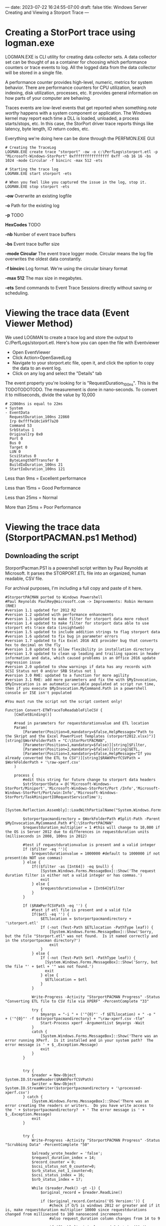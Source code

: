 ---
date: 2023-07-22 16:24:55-07:00
draft: false
title: Windows Server Creating and Viewing a Storport Trace
---

* Creating a StorPort trace using logman.exe
LOGMAN.EXE is CLI utility for creating data collector sets.
A data collector set can be thought of as a container for choosing which performance counters or trace events to log.
All the logged data from the data collector will be stored in a single file.

A performance counter provides high-level, numeric, metrics for system behavior.
There are performance counters for CPU utilization, search indexing, disk utilization, processes, etc.
It provides general information on how parts of your computer are behaving.

Traces events are low-level events that get reported when something /note worthy/ happens with a system component or application.
The Windows kernel may report each time a DLL is loaded, unloaded, a process starts/stops, etc.
In this case, the StorPort driver trace reports things like latency, byte length, IO return codes, etc.

Everything we're doing here can be done through the PERFMON.EXE GUI

#+begin_src shell
# Creating the TraceLog
LOGMAN.EXE create trace "storport" -ow -o c:\PerfLogs\storport.etl -p "Microsoft-Windows-StorPort" 0xffffffffffffffff 0xff -nb 16 16 -bs 1024 -mode Circular -f bincirc -max 512 -ets

# Starting the trace log
LOGMAN.EXE start storport -ets

# When you feel like you captured the issue in the log, stop it.
LOGMAN.EXE stop storport -ets
#+end_src

*-ow* Overwrite an existing logfile

*-o* Path for the existing log

*-p* TODO

*HexCodes* TODO

*-nb* Number of event trace buffers

*-bs* Event trace buffer size

*-mode Circular* The event trace logger mode. Circular means the log file overwrites the oldest data constantly.

*-f bincirc* Log format. We're using the circular binary format

*-max 512* The max size in megabytes.

*-ets* Send commands to Event Trace Sessions directly without saving or scheduling.

* Viewing the trace data (Event Viewer Method)
We used LOGMAN to create a trace log and store the output to C:/PerfLogs/storport.etl.
Here's how you can open the file with Eventviewer

- Open EventViewer
- Click Action>OpenSavedLog
- Navigate to your storport.etc file, open it, and click the option to copy the data to an event log.
- Click on any log and select the "Details" tab

The event property you're looking for is "RequestDuration_100ns".
This is the TODOTODOTODO.
The measurement is done in nano-seconds.
To convert it to milliseconds, divide the value by 10,000

#+begin_src shell
# 22860ns is equal to 22ms
+ System 
- EventData 
  RequestDuration_100ns 22860 
  Irp 0xffffe10c1e9f7a20 
  Command 53 
  SrbStatus 1 
  OriginalIrp 0x0 
  Port 0 
  Bus 0 
  Target 0 
  LUN 0 
  ScsiStatus 0 
  ByteLengthOfTransfer 0 
  BuildIoDuration_100ns 21 
  StartIoDuration_100ns 121 
#+end_src

Less than 9ms = Excellent performance

Less than 15ms = Good Performance

Less than 25ms = Normal 

More than 25ms = Poor Performance

* Viewing the trace data (StorportPACMAN.ps1 Method)
** Downloading the script
StorportPacman.PS1 is a powershell script written by Paul Reynolds at Microsoft.
It parses the STORPORT.ETL file into an organized, human readable, CSV file.

For archival purposes, I'm including a full copy and paste of it here.

#+begin_src shell
#StorportPACMAN ported to Windows Powershell
#Paul Reynolds PaulRey@microsoft.com -> Improvements: Robin Hermann (RHE)
#version 1.1 updated for 2012 R2
#version 1.2 updated with performance enhancments
#version 1.3 updated to make filter for storport data more robust
#version 1.4 updated to make filter for storport data able to use storport ets trace data (insightweb)
#version 1.5 updated to include addition strings to flag storport data
#version 1.6 updated to fix bug in parameter errors
#version 1.7 updated to fix Excel 2016 ACE provider bug that converts hex to decimal on the fly
#version 1.8 updated to allow flexibility in installation directory 
#version 1.9 updated to clean up leading and trailing spaces in header information and data, which caused problems in an Office 2016 update regression issue
#version 2.0 updated to show warnings if data has any records with SCSI Status not 0 and/or SRB Status not 1
#version 3.0 RHE: updated to a function for more agility
#version 3.1 RHE: add more parameters and fix the with $MyInvocation, $MyInvocation is an automatic variable populated at script run time, then if you execute $MyInvocation.MyCommand.Path in a powershell console or ISE isn't populated
 
#You must run the script not the script content only!
 
Function Convert-ETWTraceToReadableFileCSV {
    [CmdletBinding()]
 
    #read in parameters for requestdurationvalue and ETL location
    Param(
        [Parameter(Position=0,mandatory=$false,HelpMessage="Path to the Skript and the Excel PowerPivot Templates (storport2012.xlsx)")][string]$WorkFolderPath = "C:\StorPortPACMAN",
        [Parameter(Position=1,mandatory=$false)][string]$Filter,
        [Parameter(Position=2,mandatory=$false)][string]$ETL,
        [Parameter(Position=3,mandatory=$false,HelpMessage="If you already converted the ETL to CSV")][string]$RAWXPerfCSVPath = $WorkFolderPath + '\raw-xperf.csv'
    )
 
    process {
        #edit this string for future change to storport data headers 
        $strStorportData = @('Microsoft-Windows-StorPort/Miniport','Microsoft-Windows-StorPort/Port /Info','Microsoft-Windows-StorPort/Port/win:Info','Microsoft-Windows-StorPort/TaskMiniportIORequestServiceTime');
 
        [System.Reflection.Assembly]::LoadWithPartialName("System.Windows.Forms")
 
        $storportpacmandirectory = $WorkFolderPath #Split-Path -Parent $MyInvocation.MyCommand.Path #"C:\StorPortPACMAN" 
        $requestduration_multiplier = 1 #this will change to 10,000 if the OS is Server 2012 due to differences in requestduration units (milliseconds in 2008, 100ns in 2012)
 
        #test if requestdurationvalue is present and a valid integer
        If ($filter -eq ''){
            $requestdurationvalue = 1000000 #default to 1000000 if not present(do NOT use commas)
        } else {
            If(($filter -as [Int64]) -eq $null) {
                [System.Windows.Forms.MessageBox]::Show('The request duration filter is either not a valid integer or has commas.')
                exit
            } else {
                $requestdurationvalue = [Int64]$filter
            }
        }
 
        If ($RAWPerfCSVPath -eq '') {
            #test if etl file is present and a valid file
            If($etl -eq '') {
                $ETLlocation = $storportpacmandirectory + '\storport.etl'
                If (-not (Test-Path $ETLlocation -PathType leaf)) {
                    [System.Windows.Forms.MessageBox]::Show('Sorry, but the file "Storport.etl" was not found.  Is it named correctly and in the storportpacman directory?')
                    exit
                }
            } else {
                If (-not (Test-Path $etl -PathType leaf)) {
                  [System.Windows.Forms.MessageBox]::Show('Sorry, but the file "' + $etl + '" was not found.')
                  exit
                } else {
                  $ETLlocation = $etl
                }
            }
 
            Write-Progress -Activity "StorportPACMAN Progress" -Status "Converting ETL file to CSV file via XPERF" -PercentComplete "33"
 
            try {
                $myargs = "-i " + ('"{0}"' -f $ETLlocation) + " -o "  + ('"{0}"' -f $storportpacmandirectory) + "\raw-xperf.csv -tle"
                Start-Process xperf -ArgumentList $myargs -Wait
            }
            catch {
                [System.Windows.Forms.MessageBox]::Show('There was an error running XPerf.  Is it installed and in your system path?  The error message is ' + $_.Exception.Message)
                exit
            }
        }
 
 
        try {
            $reader = New-Object System.IO.StreamReader($RAWXPerfCSVPath)
            $writer = New-Object System.IO.StreamWriter($storportpacmandirectory + '\processed-xperf.csv')
        } catch {
            [System.Windows.Forms.MessageBox]::Show('There was an error creating the readers or writers.  Do you have write access to the ' + $storportpacmandirectory?  + ' The error message is ' + $_.Exception.Message)
            exit
        }
 
 
        try {
            Write-Progress -Activity "StorportPACMAN Progress" -Status "Scrubbing Data" -PercentComplete "50"
 
            $already_wrote_header = 'false';
            $request_duration_index = 14;
            $record_counter = 0;
            $scsi_status_not_0_counter=0;
            $srb_status_not_1_counter=0;
            $scsi_status_index = 16;
            $srb_status_index = 17;
 
            While ($reader.Peek() -gt -1) {
                $original_record = $reader.ReadLine()
 
                if ($original_record.Contains('OS Version:')) {
                    #check if O/S is windows 2012 or greater and if it is, make requestduration multiplier 10000 since requestdurations changed from millisecond to 100 nanosecond increments
                    #also request_duration column changes from 14 to 9
 
                    if ([Double]$original_record.Substring(11,4) -ge 6.2) {
                        $requestduration_multiplier = 10000;
                        $request_duration_index = 9;
                        $srb_status_index = 12;
                        $scsi_status_index = 18;
                    }
 
                    #get the trace start date time
                    $str_start_time = $original_record.Substring($original_record.IndexOf('Trace Start:') + ('trace start:').Length, $original_record.IndexOf(',', $original_record.IndexOf('Trace Start:')) - ($original_record.IndexOf('Trace Start:') + ('trace start:').Length));
                    $int_start_time = [Int64]($str_start_time);
                    $start_time = Get-Date('1/1/1601 12:00AM GMT');
                    $start_time = $start_time.AddTicks($int_start_time);
                    continue
                }
 
 
                #read in raw data and scrub it
                $isStorportData = 'false';
 
                foreach ($s in $strStorportData) {
                    if ($original_record.Contains($s)) {
                        $isStorportData = 'true';
                        break;
                    }
                }
 
                if ($isStorportData -eq 'true') { #this ignores all data except for lines with a string match in $strStorportData
                    $storport_data = $original_record.Split(',');
 
                    If(($storport_data[1] -as [Int64]) -ne $null) { #test for header versus data 
                        $record_counter = $record_counter + 1;
                        $dbl_delta_time = $storport_data[1] / 1000;
                        $storport_data[1] = $start_time.AddMilliseconds($dbl_delta_time).ToLocalTime().ToString();
 
                        #fix for Excel 2016 bug that converts hex to decimal on the fly
                        if($request_duration_index -eq 9) {
                            $storport_data[11] = '"' + $storport_data[11] + '"';
                            $storport_data[12] = '"' + $storport_data[12] + '"';
                            $storport_data[18] = '"' + $storport_data[18] + '"';
                        }
                        $header_flag = 'false'
                    } else {
                        $header_flag = 'true'
                    }
 
                    $original_record = $storport_data[1].Trim() + ',';
 
                    for ($i = 9; $i -lt $storport_data.Length; $i++) {
                        $original_record += $storport_data[$i].Trim() + ',';
                    }
 
                    #fix for 2012 changing record names
                    if ($header_flag) {
                        $original_record = $original_record.Replace('RequestDuration_100ns', 'RequestDuration in 100ns');
                        $original_record = $original_record.Replace('BuildIoDuration_100ns', 'BuildIoDuration in 100ns');
                        $original_record = $original_record.Replace('StartIoDuration_100ns', 'StartIoDuration in 100ns');
                        $original_record = $original_record.Replace('ByteLengthOfTransfer', 'DataTransferLength');
                    }
 
                    #cleanup
                    $original_record = $original_record.Replace('TimeStamp','DateTime');
                    $original_record = $original_record.TrimEnd(',');
                    $original_record = $original_record.Replace('(',$null);
                    $original_record = $original_record.Replace(')',$null);
                    $original_record = $original_record.Replace("\'",$null);
 
 
                    if (($requestdurationvalue -ne -1) -AND ($header_flag -eq 'false')) {  #write out the data immediately if it is the header or there is no filter (-1 value for $requestdurationvalue)
                        if ([Int64]($storport_data[$request_duration_index].Trim()) -lt ($requestdurationvalue * $requestduration_multiplier)) {
                            #write the line if the value of requestduration is lower then the filter
                            $writer.WriteLine($original_record)
 
                            if ($request_duration_index -eq 9) {
                                #scsi status check
                                if (-Not ($storport_data[$scsi_status_index].Contains("0x00"))) {
                                    $scsi_status_not_0_counter = $scsi_status_not_0_counter + 1;
                                }
 
                                #srb status check
                                if (-Not ($storport_data[$srb_status_index].Contains("0x01"))) {
                                    $srb_status_not_1_counter = $srb_status_not_1_counter + 1;
                                }
                            }
 
                            else {
 
                                #scsi status check
                                if ($storport_data[$scsi_status_index].Trim() -ne "0") {
                                    $scsi_status_not_0_counter = $scsi_status_not_0_counter + 1;
                                }
 
                                #srb status check
                                if ($storport_data[$srb_status_index].Trim() -ne "1") {
                                    $srb_status_not_1_counter = $srb_status_not_1_counter + 1;
                                }
                            }
                        }
                    }
                    else {
                        if ($header_flag -eq 'true') {
                            if ($already_wrote_header -eq 'false') {
                                $writer.WriteLine($original_record)
                            }
 
                            $already_wrote_header = 'true';
                        }
                        else {
                            $writer.WriteLine($original_record)
 
                            if ($request_duration_index -eq 9) {
                                #scsi status check
                                if (-Not ($storport_data[$scsi_status_index].Contains("0x00"))) {
                                    $scsi_status_not_0_counter += 1;
                                }
 
                                #srb status check
                                if (-Not ($storport_data[$srb_status_index].Contains("0x01"))) {
                                    $srb_status_not_1_counter += 1;
                                }
                            } else {
                                #scsi status check                       
                                if ($storport_data[$scsi_status_index].Trim() -ne "0") {
                                    $scsi_status_not_0_counter += 1;
                                }
 
                                #srb status check
                                if ($storport_data[$srb_status_index].Trim() -ne "1") {
                                    $srb_status_not_1_counter += 1;
                                }
                            }
                        }
                    }
                }
            }
 
            $writer.Flush()
            $writer.Close()
            $reader.Close()
        }
        catch {
            [System.Windows.Forms.MessageBox]::Show('There was an error while scrubbing the data. The error message is ' + $_.Exception.Message)
            exit
        }
 
        if ($record_counter -ne 0) {
            # open exel spreadsheet
            Write-Progress -Activity "StorportPACMAN Progress" -Status "Opening Excel Spreadsheet" -PercentComplete "66" 
 
            if ($requestduration_multiplier -eq 10000) { #Check for Windows 2012
                $workbookpath = $storportpacmandirectory + '\storport2012.xlsx'
            } else {
                $workbookpath = $storportpacmandirectory + '\storport2008.xlsx'
            }
 
            Try {
                $excel = New-Object -ComObject Excel.Application
                $excel.visible = $true
                $workbook = $excel.workbooks.open($workbookpath)
                $workbook.refreshall()
 
                $mymessage = "Data Refresh Complete. Processed " + $record_counter.ToString() + " records.";
 
                if ($scsi_status_not_0_counter -ne 0) {
                    $mymessage = $mymessage + "`r`nWARNING: there were " + $scsi_status_not_0_counter.ToString() + " records that have a SCSI Status other than GOOD - please review the data.";
                }
 
                if ($srb_status_not_1_counter -ne 0) {
                    $mymessage = $mymessage + "`r`nWARNING: there were " + $srb_status_not_1_counter.ToString() + " records that have a SRB Status of not completing successfully - please review the data.";
                }
 
                [System.Windows.Forms.MessageBox]::Show($mymessage);
            } catch {
                [System.Windows.Forms.MessageBox]::Show('There was an error opening one of the spreadsheets. Make sure both storport2012.xlsx and storport2008.xlsx are in the ' + $storportpacmandirectory + ' directory.  The error message is ' + $_.Exception.Message)
                exit
            }
        } else {
            [System.Windows.Forms.MessageBox]::Show('There was no Storport data in the ETL file.  Please check how you ran the Storport trace.')
            exit
        }
    }
}
#+end_src

* Preparing our storport.etl file
We have to use XPerf.exe to convert the ETL file into a CSV before we sort it with StorportPacman.ps1.
Download the Windows Performance Toolkit from
[[https://docs.microsoft.com/en-us/windows-hardware/get-started/adk-install][this Windows ADK link]].

Once the toolkit is installed, convert the storport.etl file to a CSV

#+begin_src shell
xperf -i C:\Perflogs\storport.ETL -o C:\Perflogs\raw-xperf.csv -tle
#+end_src

Now finally download the PowerPivot Excel templates from [[http://wiki.webperfect.ch/index.php?title=Datei:Storport_Excel_PowerPivot-Templates.zip][wiki.webperfect.ch]]
or my [[https://archive.org/details/storport-excel-power-pivot-templates][upload to archive.org]]

* Running the script
Copy and paste the script into a ps1 file.
Next, import it using this command

#+begin_src shell
Import-Module -Name ./StorportPacman.ps1
#+end_src

Now lets run the script.
The name of your raw-xperf.csv file is important.
Unless changed, raw-xperf.csv is the default filename the script looks for
The filenames of the PowerPivot templates are sensitive too.

#+begin_src shell
# Remember to keep the xlsx and raw-xperf.csv files in the the same folder
Convert-ETWTraceToReadableFileCSV -WorkFolderPath C:\PerfLogs\
#+end_src

